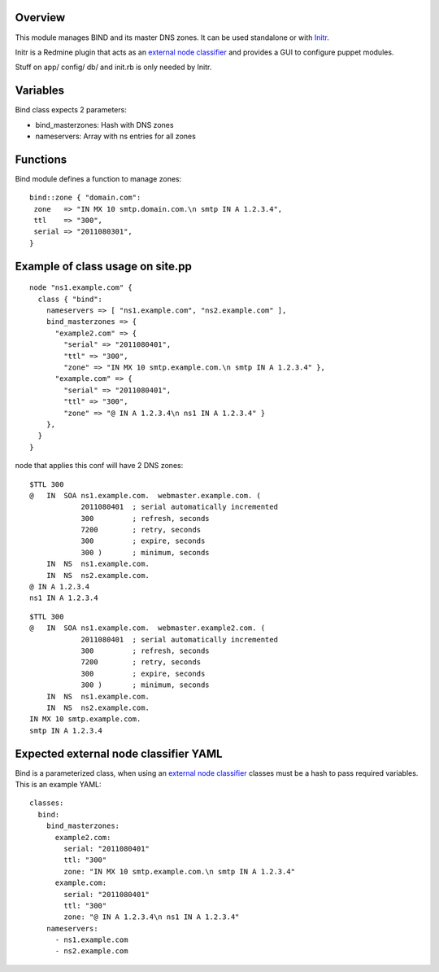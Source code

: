 
Overview
--------

This module manages BIND and its master DNS zones. It can be used standalone or with `Initr`_.

Initr is a Redmine plugin that acts as an `external node classifier`_ and provides a GUI to configure puppet modules.

Stuff on app/ config/ db/ and init.rb is only needed by Initr.

Variables
---------

Bind class expects 2 parameters:

* bind_masterzones: Hash with DNS zones

* nameservers: Array with ns entries for all zones

Functions
---------

Bind module defines a function to manage zones:

::

  bind::zone { "domain.com":
   zone   => "IN MX 10 smtp.domain.com.\n smtp IN A 1.2.3.4",
   ttl    => "300",
   serial => "2011080301",
  }

Example of class usage on site.pp
---------------------------------

::
  
  node "ns1.example.com" {
    class { "bind":
      nameservers => [ "ns1.example.com", "ns2.example.com" ],
      bind_masterzones => {
        "example2.com" => {
          "serial" => "2011080401",
          "ttl" => "300",
          "zone" => "IN MX 10 smtp.example.com.\n smtp IN A 1.2.3.4" },
        "example.com" => {
          "serial" => "2011080401",
          "ttl" => "300",
          "zone" => "@ IN A 1.2.3.4\n ns1 IN A 1.2.3.4" }
      },
    }
  }

node that applies this conf will have 2 DNS zones:

::

  $TTL 300
  @   IN  SOA ns1.example.com.  webmaster.example.com. (
              2011080401  ; serial automatically incremented
              300         ; refresh, seconds
              7200        ; retry, seconds
              300         ; expire, seconds
              300 )       ; minimum, seconds
      IN  NS  ns1.example.com.
      IN  NS  ns2.example.com.
  @ IN A 1.2.3.4
  ns1 IN A 1.2.3.4

::

  $TTL 300
  @   IN  SOA ns1.example.com.  webmaster.example2.com. (
              2011080401  ; serial automatically incremented
              300         ; refresh, seconds
              7200        ; retry, seconds
              300         ; expire, seconds
              300 )       ; minimum, seconds
      IN  NS  ns1.example.com.
      IN  NS  ns2.example.com.
  IN MX 10 smtp.example.com.
  smtp IN A 1.2.3.4


Expected external node classifier YAML
--------------------------------------

Bind is a parameterized class, when using an `external node classifier`_ classes must be a hash to pass required variables. This is an example YAML:

::

  classes:
    bind:
      bind_masterzones:
        example2.com:
          serial: "2011080401"
          ttl: "300"
          zone: "IN MX 10 smtp.example.com.\n smtp IN A 1.2.3.4"
        example.com:
          serial: "2011080401"
          ttl: "300"
          zone: "@ IN A 1.2.3.4\n ns1 IN A 1.2.3.4"
      nameservers:
        - ns1.example.com
        - ns2.example.com


.. _external node classifier: http://docs.puppetlabs.com/guides/external_nodes.html
.. _Initr: http://www.ingent.net/projects/initr/wiki
